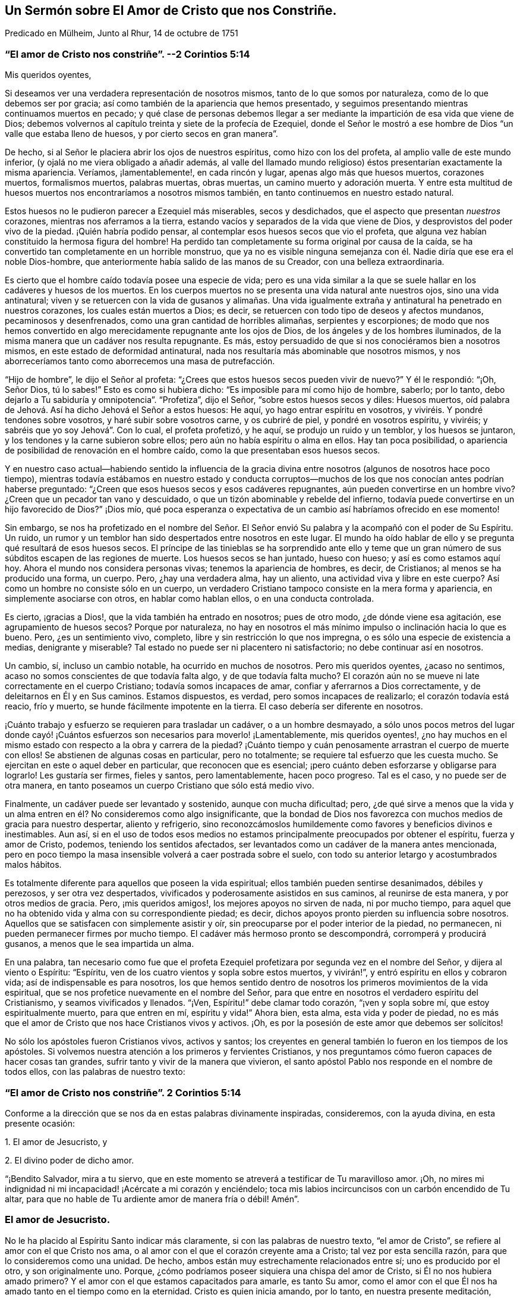 == Un Sermón sobre El Amor de Cristo que nos Constriñe.

[.chapter-subtitle--blurb]
Predicado en Mülheim, Junto al Rhur, 14 de octubre de 1751

[.blurb]
=== "`El amor de Cristo nos constriñe`". --2 Corintios 5:14

[.salutation]
Mis queridos oyentes,

Si deseamos ver una verdadera representación de nosotros mismos,
tanto de lo que somos por naturaleza, como de lo que debemos ser por gracia;
así como también de la apariencia que hemos presentado,
y seguimos presentando mientras continuamos muertos en pecado;
y qué clase de personas debemos llegar a ser mediante
la impartición de esa vida que viene de Dios;
debemos volvernos al capítulo treinta y siete de la profecía de Ezequiel,
donde el Señor le mostró a ese hombre de Dios "`un valle que estaba lleno de huesos,
y por cierto secos en gran manera`".

De hecho, si al Señor le placiera abrir los ojos de nuestros espíritus,
como hizo con los del profeta, al amplio valle de este mundo inferior,
(y ojalá no me viera obligado a añadir además,
al valle del llamado mundo religioso) éstos presentarían exactamente la misma apariencia.
Veríamos, ¡lamentablemente!, en cada rincón y lugar, apenas algo más que huesos muertos,
corazones muertos, formalismos muertos, palabras muertas, obras muertas,
un camino muerto y adoración muerta.
Y entre esta multitud de huesos muertos nos encontraríamos a nosotros mismos también,
en tanto continuemos en nuestro estado natural.

Estos huesos no le pudieron parecer a Ezequiel más miserables, secos y desdichados,
que el aspecto que presentan _nuestros_ corazones, mientras nos aferramos a la tierra,
estando vacíos y separados de la vida que viene de Dios,
y desprovistos del poder vivo de la piedad.
¡Quién habría podido pensar, al contemplar esos huesos secos que vio el profeta,
que alguna vez habían constituido la hermosa figura del hombre!
Ha perdido tan completamente su forma original por causa de la caída,
se ha convertido tan completamente en un horrible monstruo,
que ya no es visible ninguna semejanza con él. Nadie diría que ese era el noble Dios-hombre,
que anteriormente había salido de las manos de su Creador,
con una belleza extraordinaria.

Es cierto que el hombre caído todavía posee una especie de vida;
pero es una vida similar a la que se suele hallar en los cadáveres y huesos de los muertos.
En los cuerpos muertos no se presenta una vida natural ante nuestros ojos,
sino una vida antinatural;
viven y se retuercen con la vida de gusanos y alimañas. Una vida
igualmente extraña y antinatural ha penetrado en nuestros corazones,
los cuales están muertos a Dios; es decir,
se retuercen con todo tipo de deseos y afectos mundanos, pecaminosos y desenfrenados,
como una gran cantidad de horribles alimañas, serpientes y escorpiones;
de modo que nos hemos convertido en algo merecidamente repugnante ante los ojos de Dios,
de los ángeles y de los hombres iluminados,
de la misma manera que un cadáver nos resulta repugnante.
Es más, estoy persuadido de que si nos conociéramos bien a nosotros mismos,
en este estado de deformidad antinatural,
nada nos resultaría más abominable que nosotros mismos,
y nos aborreceríamos tanto como aborrecemos una masa de putrefacción.

"`Hijo de hombre`", le dijo el Señor al profeta:
"`¿Crees que estos huesos secos pueden vivir de nuevo?`"
Y él le respondió: "`¡Oh, Señor Dios, tú lo sabes!`"
Esto es como si hubiera dicho: "`Es imposible para mí como hijo de hombre, saberlo;
por lo tanto, debo dejarlo a Tu sabiduría y omnipotencia`". "`Profetiza`", dijo el Señor,
"`sobre estos huesos secos y diles: Huesos muertos,
oíd palabra de Jehová. Así ha dicho Jehová el Señor a estos huesos: He aquí,
yo hago entrar espíritu en vosotros, y viviréis. Y pondré tendones sobre vosotros,
y haré subir sobre vosotros carne, y os cubriré de piel, y pondré en vosotros espíritu,
y viviréis; y sabréis que yo soy Jehová`". Con lo cual, el profeta profetizó, y he aquí,
se produjo un ruido y un temblor, y los huesos se juntaron,
y los tendones y la carne subieron sobre ellos;
pero aún no había espíritu o alma en ellos.
Hay tan poca posibilidad, o apariencia de posibilidad de renovación en el hombre caído,
como la que presentaban esos huesos secos.

Y en nuestro caso actual--habiendo sentido la influencia de la
gracia divina entre nosotros (algunos de nosotros hace poco tiempo),
mientras todavía estábamos en nuestro estado y conducta corruptos--muchos
de los que nos conocían antes podrían haberse preguntado:
"`¿Creen que esos huesos secos y esos cadáveres repugnantes,
aún pueden convertirse en un hombre vivo?
¿Creen que un pecador tan vano y descuidado,
o que un tizón abominable y rebelde del infierno,
todavía puede convertirse en un hijo favorecido de Dios?`"
¡Dios mío,
qué poca esperanza o expectativa de un cambio así habríamos ofrecido en ese momento!

Sin embargo,
se nos ha profetizado en el nombre del Señor. El Señor envió
Su palabra y la acompañó con el poder de Su Espíritu.
Un ruido, un rumor y un temblor han sido despertados entre nosotros en este lugar.
El mundo ha oído hablar de ello y se pregunta qué resultará de esos huesos secos.
El príncipe de las tinieblas se ha sorprendido ante ello y teme
que un gran número de sus súbditos escapen de las regiones de muerte.
Los huesos secos se han juntado, hueso con hueso; y así es como estamos aquí hoy.
Ahora el mundo nos considera personas vivas; tenemos la apariencia de hombres, es decir,
de Cristianos; al menos se ha producido una forma, un cuerpo.
Pero, ¿hay una verdadera alma, hay un aliento, una actividad viva y libre en este cuerpo?
Así como un hombre no consiste sólo en un cuerpo,
un verdadero Cristiano tampoco consiste en la mera forma y apariencia,
en simplemente asociarse con otros, en hablar como hablan ellos,
o en una conducta controlada.

Es cierto, ¡gracias a Dios!, que la vida también ha entrado en nosotros;
pues de otro modo, ¿de dónde viene esa agitación, ese agrupamiento de huesos secos?
Porque por naturaleza,
no hay en nosotros el más mínimo impulso o inclinación hacia lo que es bueno.
Pero, ¿es un sentimiento vivo, completo, libre y sin restricción lo que nos impregna,
o es sólo una especie de existencia a medias, denigrante y miserable?
Tal estado no puede ser ni placentero ni satisfactorio; no debe continuar así en nosotros.

Un cambio, sí, incluso un cambio notable, ha ocurrido en muchos de nosotros.
Pero mis queridos oyentes, ¿acaso no sentimos,
acaso no somos conscientes de que todavía falta algo, y de que todavía falta mucho?
El corazón aún no se mueve ni late correctamente en el cuerpo Cristiano;
todavía somos incapaces de amar, confiar y aferrarnos a Dios correctamente,
y de deleitarnos en Él y en Sus caminos.
Estamos dispuestos, es verdad, pero somos incapaces de realizarlo;
el corazón todavía está reacio, frío y muerto,
se hunde fácilmente impotente en la tierra.
El caso debería ser diferente en nosotros.

¡Cuánto trabajo y esfuerzo se requieren para trasladar un cadáver,
o a un hombre desmayado,
a sólo unos pocos metros del lugar donde cayó! ¡Cuántos
esfuerzos son necesarios para moverlo! ¡Lamentablemente,
mis queridos oyentes!,
¿no hay muchos en el mismo estado con respecto a la obra y carrera de la piedad?
¡Cuánto tiempo y cuán penosamente arrastran el cuerpo de muerte con ellos!
Se abstienen de algunas cosas en particular, pero no totalmente;
se requiere tal esfuerzo que les cuesta mucho.
Se ejercitan en este o aquel deber en particular, que reconocen que es esencial;
¡pero cuánto deben esforzarse y obligarse para lograrlo!
Les gustaría ser firmes, fieles y santos, pero lamentablemente, hacen poco progreso.
Tal es el caso, y no puede ser de otra manera,
en tanto poseamos un cuerpo Cristiano que sólo está medio vivo.

Finalmente, un cadáver puede ser levantado y sostenido, aunque con mucha dificultad;
pero,
¿de qué sirve a menos que la vida y un alma entren
en él? No consideremos como algo insignificante,
que la bondad de Dios nos favorezca con muchos medios de gracia para nuestro despertar,
aliento y refrigerio,
sino reconozcámoslos humildemente como favores y beneficios divinos e inestimables.
Aun así,
si en el uso de todos esos medios no estamos principalmente
preocupados por obtener el espíritu,
fuerza y amor de Cristo, podemos, teniendo los sentidos afectados,
ser levantados como un cadáver de la manera antes mencionada,
pero en poco tiempo la masa insensible volverá a caer postrada sobre el suelo,
con todo su anterior letargo y acostumbrados malos hábitos.

Es totalmente diferente para aquellos que poseen la vida espiritual;
ellos también pueden sentirse desanimados, débiles y perezosos,
y ser otra vez despertados, vivificados y poderosamente asistidos en sus caminos,
al reunirse de esta manera, y por otros medios de gracia.
Pero, ¡mis queridos amigos!, los mejores apoyos no sirven de nada, ni por mucho tiempo,
para aquel que no ha obtenido vida y alma con su correspondiente piedad; es decir,
dichos apoyos pronto pierden su influencia sobre nosotros.
Aquellos que se satisfacen con simplemente asistir y oír,
sin preocuparse por el poder interior de la piedad, no permanecen,
ni pueden permanecer firmes por mucho tiempo.
El cadáver más hermoso pronto se descompondrá, corromperá y producirá gusanos,
a menos que le sea impartida un alma.

En una palabra,
tan necesario como fue que el profeta Ezequiel profetizara
por segunda vez en el nombre del Señor,
y dijera al viento o Espíritu: "`Espíritu,
ven de los cuatro vientos y sopla sobre estos muertos, y vivirán!`",
y entró espíritu en ellos y cobraron vida; así de indispensable es para nosotros,
los que hemos sentido dentro de nosotros los primeros movimientos de la vida espiritual,
que se nos profetice nuevamente en el nombre del Señor,
para que entre en nosotros el verdadero espíritu del Cristianismo,
y seamos vivificados y llenados.
"`¡Ven, Espíritu!`" debe clamar todo corazón, "`¡ven y sopla sobre mí,
que estoy espiritualmente muerto, para que entren en mí, espíritu y vida!`"
Ahora bien, esta alma, esta vida y poder de piedad,
no es más que el amor de Cristo que nos hace Cristianos vivos y activos.
¡Oh, es por la posesión de este amor que debemos ser solícitos!

No sólo los apóstoles fueron Cristianos vivos, activos y santos;
los creyentes en general también lo fueron en los tiempos de los apóstoles.
Si volvemos nuestra atención a los primeros y fervientes Cristianos,
y nos preguntamos cómo fueron capaces de hacer cosas tan grandes,
sufrir tanto y vivir de la manera que vivieron,
el santo apóstol Pablo nos responde en el nombre de todos ellos,
con las palabras de nuestro texto:

[.blurb]
=== "`El amor de Cristo nos constriñe`". 2 Corintios 5:14

Conforme a la dirección que se nos da en estas palabras divinamente inspiradas,
consideremos, con la ayuda divina, en esta presente ocasión:

[.numbered-group]
====

[.numbered]
1+++.+++ El amor de Jesucristo, y

[.numbered]
2+++.+++ El divino poder de dicho amor.

====

"`¡Bendito Salvador, mira a tu siervo,
que en este momento se atreverá a testificar de Tu maravilloso amor.
¡Oh, no mires mi indignidad ni mi incapacidad! ¡Acércate a mi corazón y enciéndelo;
toca mis labios incircuncisos con un carbón encendido de Tu altar,
para que no hable de Tu ardiente amor de manera fría o débil!
Amén`".

=== El amor de Jesucristo.

No le ha placido al Espíritu Santo indicar más claramente,
si con las palabras de nuestro texto, "`el amor de Cristo`",
se refiere al amor con el que Cristo nos ama,
o al amor con el que el corazón creyente ama a Cristo; tal vez por esta sencilla razón,
para que lo consideremos como una unidad.
De hecho, ambos están muy estrechamente relacionados entre sí;
uno es producido por el otro, y son originalmente uno.
Porque, ¿cómo podríamos poseer siquiera una chispa del amor de Cristo,
si Él no nos hubiera amado primero?
Y el amor con el que estamos capacitados para amarle, es tanto Su amor,
como el amor con el que Él nos ha amado tanto en el tiempo como en la eternidad.
Cristo es quien inicia amando, por lo tanto, en nuestra presente meditación,
debemos comenzar también considerando Su amor hacia nosotros.

[.offset]
_1+++.+++ Cristo nos ama con un amor que sobrepasa el más fiel y ferviente afecto de un amigo._

La amistad entre los hombres consiste en una inclinación libre e interna de corazón,
por virtud de la cual, el individuo le desea a su amigo la posesión de todo bien,
y gustosamente se lo procura; mientras que, por otro lado,
busca defenderlo de todo daño e infortunio, y ayudarlo y asistirlo en cada necesidad.
Es con tal afecto amistoso,
que Cristo está realmente unido a nosotros en el más alto grado.

Si queremos formarnos una idea de la amistad más fiel,
debe ser una amistad que permanezca firme en la hora de necesidad.
¿Pero dónde encontramos entre los hombres a un amigo en la necesidad?
Y si deseamos describirnos ese afecto del alma, en su más sublime ejercicio,
debemos suponer el caso de un amigo que pone su vida por el otro.
¿Pero dónde se encuentra a un amigo así, o una amistad tal entre los hombres?
En Cristo, realmente tenemos tal amigo, y en Su corazón, tal amistad para con nosotros.
Él dice: "`Nadie tiene mayor amor que este,
que uno ponga su vida por sus amigos`". (Juan 15:13) ¡Ah, amadísimo Salvador!,
¿por qué hablas de amigos?
¡Nosotros éramos enemigos y rebeldes, y sin embargo,
entregaste Tu vida por nosotros! "`Cristo`", según la expresión de Pablo,
"`murió por los impíos`" (Romanos 5:6). "`Dios muestra su amor para con nosotros,
en que siendo aún pecadores, Cristo murió por nosotros`" (Romanos 5:8). Por tanto,
con la debida reflexión, he denominado el amor de Cristo,
como un amor que sobrepasa el más fiel y ferviente amor de un amigo.

¡Oh, la asombrosa intensidad del amor de Cristo!
Ustedes y yo, mis queridos amigos, habíamos caído de la amistad, luz,
amor y comunión con Dios, a las profundidades de la miseria, desdicha e infierno.
Ya no éramos amigos, sino enemigos; ya no éramos dignos de ser amados,
sino de ser odiados y merecedores de ira.
Sin embargo, Dios, en Su eternidad, tuvo compasión de nuestra gran e ilimitada miseria.
Dejó que le costara lo que Él consideraba lo más querido.
Por nuestra salvación entregó a Su unigénito Hijo, al Hijo de Su corazón, y en Su Hijo,
el corazón de Su amor.
Ningún hombre, ningún ángel puede comprender o desentrañar esto.
Debemos creerlo, debemos adorarlo, y con el propio Cristo exclamar asombrados:
"`¡Dios amó al mundo de tal manera`"; a este miserable mundo! (Juan 3:16)

La insuperable amistad de Cristo por nosotros, lo constriñó a dejar el cielo por nosotros.
¡Escuchen el gozoso y maravilloso relato; no es una fábula,
sino un hecho cierto! ¡Escuchen este glorioso evangelio del Dios siempre bendito;
no como algo con lo que ya están familiarizados y han aprendido desde su juventud,
de sus Biblias o del catecismo; sino escúchenlo como noticias importantes;
escúchenlo hoy, por una vez, como si nunca antes lo hubieran escuchado en sus vidas!
La insuperable amistad de Cristo lo constriñó a dejar el cielo para salvarnos y liberarnos;
y para hacerlo, y para que no temiéramos Su aparición,
se revistió de nuestra miserable humanidad y forma pecaminosa.
Como nuestro Redentor y pariente cercano,
realmente tomó sobre Sí la carga de nuestros pecados y transgresiones,
como si hubieran sido propios.
Durante casi treinta y cuatro años trabajó, oró y luchó por ustedes, mis amigos,
y por mí. Bajo la más terrible conciencia y agonizante sentimiento de esa ira divina,
que el pecado había provocado, se angustió terriblemente, sudó grandes gotas de sangre,
experimentó los tormentos del infierno y el ocultamiento del rostro de Dios;
en una palabra, sufrió y soportó todo eso, lo que ustedes y yo, mis amigos,
hubiéramos tenido que sufrir eternamente; sí, sufrir eternamente por nuestros pecados.
E hizo todo esto a partir del voluntario afecto de un amigo, y para poder,
por medio del inestimable valor de Su sangre, reconciliarnos de nuevo y comprarnos,
para que llegáramos a ser Sus amigos.

¿Podemos imaginar un amor más grande?
¿No es Cristo un verdadero amigo en la necesidad, un amigo real, incluso hasta la muerte?
Él sufrió todo esto, no por nosotros en general,
sino por cada uno de nosotros en particular.
Pablo lo consideró desde este punto de vista: "`Cristo me amó`", dice él,
"`y se entregó a Sí mismo por mí`". ¡Ah, Pablo!, ¿qué estás diciendo?
¿Murió Cristo entonces sólo por ti?
"`¡Oh, sí, sólo por mí, y sólo por ti!`"
Así debemos ver el tema, para poder contemplarlo de la manera más ventajosa;
y así es como Cristo ama a cada uno con un afecto particular.

[.offset]
_2+++.+++ Cristo nos ama, y nos ama voluntariamente, con el más compasivo,
atento e incansable amor maternal._

Cuando un bebé está enfermo, o se cae y se lastima,
y yace delante de los ojos de la madre llorando y con dolor--en
lugar de odiarlo por causa de su lastimoso estado,
ella mira al pobre bebé con sincera compasión,
y busca aliviarlo y consolarlo de todas las formas posibles.
Cristo se reviste de similares entrañas de amor maternal hacia nosotros,
hijos caídos y pecadores,
especialmente cuando sentimos y lamentamos penitentemente nuestros pecados.
Entonces nos mira con sentimientos de la más tierna compasión. ¡Pobre alma penitente!;
es probable que no creas que Cristo te ama así, y que te mira de esa manera;
crees que eres completamente abominable,
y que habiéndote sumergido voluntariamente en toda esta miseria,
Él ya no te presta más atención. ¡Escuchen, por lo tanto,
lo que Él dice sobre este tema en Ezequiel 16:6: "`Yo te vi sucia en tus sangres`";
y tan ciertamente como te ve, así también te dirá cuando llegue Su hora: "`¡Vive!
Sí, te dije: ¡Vive!`"
Sólo mirémoslo por fe, como los niños enfermos suelen mirar con ojos llorosos a su madre.

Una persona penitente y angustiada,
a menudo encuentra imposible de creer que su llanto
y sus lamentos son escuchados y respondidos.
Tengan seguridad, mis amigos, de que el Señor oye cuando Efraín se queja, y dice:
"`¿No es Efraín hijo precioso para mí? ¿no es niño en quien me deleito?`"
(Jeremías 31:20) Si esta no es una expresión del afecto maternal más compasivo,
no conozco ninguna.
No nos atreveríamos a atribuirle a Dios tan tiernos sentimientos de afecto maternal,
si el Señor mismo no lo hubiera hecho.
¡Ah, ustedes almas penitentes!, si pudiéramos creerlo, si pudiéramos verlo,
nuestros corazones también se derretirían con sentimientos de afecto filial recíproco.

Cristo nos ama, y nos ama voluntariamente, con el más persistente y maternal amor.
El niño obtiene su vida natural de su madre,
y por medio de ella es traído a este miserable mundo;
Cristo nos regenera para un mundo de luz y gozo eterno,
y nos imparte una vida que es incorruptible.
Una madre alimenta a su hijo con sus propios pechos; pero Cristo se da a Sí mismo,
Su carne y sangre, para ser la comida de sus hijos regenerados.
Esto no lo hace ningún padre humano.

Una madre baña a su hijo, lo cuida, lo lleva con ella, lo cría hasta que crece;
ella está constantemente haciendo algo por su hijo,
y su amor maternal hace que nunca se canse de atenderlo.
¡Quién puede reflexionar sin vergüenza y asombro,
cómo el siempre amoroso Dios está obligado a tener paciencia con Sus obstinados hijos,
hablando en términos humanos! ¡Cómo lo cansamos con nuestras transgresiones!
De hecho, es imposible decir cuánto tiene que hacer para criar una sola alma.
El Señor mismo expresa este amor activo, ayudador y maternal en Isaías 46:3-4 donde dice:
"`Oídme, oh casa de Jacob, los que sois traídos por mí desde el vientre,
los que sois llevados desde la matriz...hasta las canas os soportaré yo, etc.`"

La madre de un niño trata de protegerlo de todo accidente,
y busca su bienestar en la medida de sus posibilidades.
Cristo, nuestro siempre amoroso padre vigila y protege a Sus descendientes,
con incomparable mayor atención, para que el Maligno no los toque.
Es más, ni siquiera un cabello de sus cabezas caerá sin Su voluntad.
Todo lo que les sucede a estos lactantes de Su gracia, ya sea pequeño o grande,
interna o externamente, está tan guiado y gobernado por el amor paterno de Cristo,
que todas las cosas deben ayudar para bien de ellos.

Así como un niño nacido de padres humanos,
se preocupa poco de cómo puede llegar a ser grande, de la misma manera,
un hijo de la gracia debe preocuparse poco de cómo
puede crecer y llegar a ser fuerte y santo.
El amor paternal de Cristo provee para todo esto;
sólo es necesario que el niño permanezca en el regazo de la madre,
y que mediante la oración, la fe y el amor, busque de los pechos de la gracia divina,
alimento y fuerza para su vida y crecimiento.
Y mientras esté en el regazo de amor,
el bebé más débil y necesitado no tendrá que temer ningún peligro.

No obstante,
este amor destina a los hijos de la gracia a experimentar una variedad de pruebas,
tentaciones y sufrimientos, para el bien de ellos;
y son a menudo dejados en tal estado de esterilidad y tinieblas,
que los hace exclamar con Sion: "`Me dejó Jehová,
y el Señor se olvidó de mí`". ¡Pero cuán ampliamente se desvía
el alma de la verdad con tal suposición! El Señor mismo pregunta:
"`¿Se olvidará la mujer de lo que dio a luz,
para dejar de compadecerse del hijo de su vientre?
Aunque olvide ella, yo nunca me olvidaré de ti.
He aquí que en las palmas de las manos te tengo esculpida`". ¡Oh, mis queridos oyentes,
esto hace referencia tanto a ustedes como a mí! ¿No deberíamos, por tanto,
encomendarnos en cuerpo y alma al amor y cuidado maternal de Cristo,
tanto en el tiempo como en la eternidad?

[.offset]
_3+++.+++ Cristo nos ama, y nos ama voluntariamente, con el más tierno,
ardiente y feliz amor de un esposo._

¡Oh, sí;
el amor de Cristo realmente suplica por los corazones de los pobres y perdidos pecadores;
y cuánto tiempo nos tiene que cortejar frecuentemente,
antes de recibir de nosotros el consentimiento deseado! ¡Cuán a menudo, ustedes y yo,
hemos vergonzosamente despreciado y rechazado Su bondad y amor ofrecidos; y sin embargo,
Él no se ha cansado de buscarnos! ¡Cuán tiernamente ama,
incluso antes de ser amado! ¡Más aún, cuán infinitamente más tierno es Él,
cuando ha alcanzado Su objetivo y puede desposarse para siempre con el alma,
como Su esposa, y prometerse a ella en justicia!
Esto con frecuencia es seguido por muchas preciosas e incluso
palpables comunicaciones de Su amor al alma.
Cristo le presenta muchas joyas invaluables y bendiciones celestiales,
y la hace experimentar, según la medida de ella, "`justicia,
paz y gozo en el Espíritu Santo`".

Y dado que Cristo encuentra a Su esposa tan completamente desamparada y vestida de harapos,
mediante Su amor y santificada aflicción,
Él la despoja de sus vestidos inmundos y harapientos, la viste con Su justicia, derrama,
junto con Su amor, toda Su mente, imagen y semejanza más y más en ella,
de modo que es revestida de Su humildad, mansedumbre, pureza,
sencillez y toda virtud divina.
Y después de haberla embellecido con Él mismo,
entonces se regocija por ella "`como el gozo del esposo
con la esposa`" (Isaías 62:5). "`He aquí que tú eres hermosa,
amada mía`", dice Cristo, el esposo celestial.
(Cantar de los Cantares 1:15-16) "`No`", replica la esposa, "`sólo Tú eres hermoso,
porque incluso la belleza que ves en mí,
es Tuya`". Estas no son palabras vacías o vanas imaginaciones,
sino poderosas maravillas del amor de Cristo.
¡Quiera Dios que podamos leerlas, no sólo en Cantar de los Cantares,
sino también en nuestros corazones por medio de una feliz experiencia!

Es imposible, mis queridos oyentes, expresar el profundo y ardiente afecto,
y el intenso deseo que hay en Cristo de recuperar la posesión de nuestros corazones,
para tenernos nuevamente cerca de Él, y atarnos y unirnos eternamente a Él,
y Él a nosotros.
Ni los ángeles ni los hombres pueden comprenderlo,
pero adorarán este misterio con la más profunda admiración por toda la eternidad.
El Espíritu de Cristo que mora en los creyentes nos desea, incluso hasta los celos.
Él no puede soportar que un corazón que le ha costado tan caro;
que un corazón que ama a tal grado,
aún se aferre a otros objetos y no permanezca completa
y únicamente dedicado a Él. Él ama el alma,
como si no amara nada más; y ella debe amarlo a Él de la misma manera en respuesta;
porque el amor de Cristo--el profundo y ardiente afecto de Cristo por el alma--suscita
en ella un afecto igualmente ardiente por Él. El amor de Cristo toca el alma,
y la atrae a sí,
y ella sigue esta atracción. "`Atráenos y correremos
tras de Ti`". El corazón de ella y todo su ser,
al apartarse de todo otro objeto,
anhela y se inclina hacia una unión más cercana con su Amado.
Los tiernos encuentros, caricias, abrazos, conversaciones y uniones que ocurren luego,
bien pueden ser experimentados por corazones puros y absortos,
pero no pueden ser expresados;
porque estos son temas que pertenecen más a la eternidad que al tiempo.
En resumen,
el amor de Cristo es un gran misterio de piedad y
una fuente inagotable de felicidad pura.

Así pues, ustedes, queridos inmortales, todos los cuales, al igual que yo,
hemos sido creados, redimidos y llamados con el propósito de amar, y de amar a Dios.
¡Contemplemos--oh,
ojalá que nuestros ojos estén realmente abiertos
para verlo--contemplemos cómo nos ama Dios en Cristo,
y cuán tiernamente nos ama Él! ¡Cuán avergonzados deberían estar todos
aquellos que tratan de presentar a Dios como un tirano y un desalmado!
No hay ira en Dios, excepto contra lo que es malo.
Dios no nos ha creado para odiarnos, o para ser odiado por nosotros;
sino con el único propósito de amarnos, y ser eternamente amado por nosotros.
Pero, ¡ay, ay!, ¿dónde están los corazones que aman a Dios?
¡Qué triste que haya un Dios así, un Cristo así,
un Cristo que tenga tal amor por los hombres, y que haya un amor de Cristo así,
y sin embargo, que sea tan poco conocido, experimentado y disfrutado, y además,
por tan pocos!

=== El divino poder de dicho amor.

Cuán frecuentemente repiten los hombres las palabras:
"`¡Querido Señor! ¡Querido Salvador!`";
pero... ¿cómo se inclinan sus corazones hacia Él? ¿Qué han experimentado
nuestros corazones del poder de este amor de Cristo?
Porque no debemos imaginarnos el amor de Cristo, como una especie de amor caprichoso,
inoperante e injurioso para Su carácter, como si Él pudiera amarnos, o debiera hacerlo,
mientras permanezcamos en nuestras prácticas viciosas,
tal como lo hacen muchos padres que tienen un afecto tan insensato por sus hijos,
que ceden ante toda la perversidad de sus voluntades,
y les permiten sumirse en la perdición. La mente rastrera y pervertida del hombre,
desearía un amor así por parte de Cristo,
y una misericordia divina así también. Desearía que en los días de salud,
Cristo le permitiera disfrutar las vanidades y placeres del mundo según toda su voluntad,
y que después, al acercarse a la muerte y decirle unas cuantas palabras buenas a Dios,
Él fuera tan misericordioso, y Cristo lo amara tanto,
que lo llevara directamente al cielo.
¡No, hombre insensato!
Tal amor de Cristo y tal cielo no son más que el resultado de tu propia imaginación;
no hay nada de eso en Dios.
Cristo te ama, incluso en contra de tu voluntad, mucho más de lo que te amas a ti mismo.
Él preferirá causarte dolor y salvarte, que adularte y dejarte perecer.

El amor de Cristo no es, pues, una vana imaginación, sino el poder vivo,
activo y poderoso de Dios,
que realmente nos levanta y restaura de nuestros errores y corrupciones,
del pecado y de la muerte; nos imparte una vida nueva y real; nos dispone,
alerta y capacita para la realización de todo lo que es bueno;
y nos hace verdaderamente felices.
El amor de Cristo es el comienzo, el fundamento y el alma del Cristianismo,
y de toda religión real.
El que no tiene el amor de Cristo, o no tiene piedad o devoción del todo,
o sólo tiene una devoción hipócrita y muerta.
Cristo, para poder salvarnos, no puede permanecer lejos de nosotros;
debemos experimentar el poder de Su amor en nuestros corazones y darle cabida;
de lo contrario, a pesar de lo que hablemos y oigamos del amor de Cristo,
continuaremos en un estado de tinieblas y miseria espirituales.

Es indudable que Cristo lo inicia todo al amarnos primero.
Cuando, por ejemplo, _el amor de Cristo persuade al hombre al arrepentimiento;_
entonces el Espíritu de amor lo reprende por su injusticia,
lo convence de la necesidad de arrepentimiento y conversión,
lo alarma por motivo de sus pecados y por el peligroso estado de su alma.
Hay algo que parece perseguir al hombre y presiona sobre él,
constriñéndolo a arrepentirse, a entregarse a Dios y a convertirse en otro hombre.
Es cierto que el mortal ciego, en su ignorancia,
lo considera una tentación del diablo a la que debe resistir, o bien,
lo mira como algo que procede de sus propios pensamientos inquietos y casuales,
y como algo de naturaleza maligna o melancólica.
Sin embargo, aunque él a menudo desea ser libre de ello,
eso sigue regresando para demostrar que no procede del hombre mismo.
Por desgracia, muchos dejan que pasen días y años así,
y no se dan cuenta de que es el amor salvador de Cristo lo que los constriñe.

Tengan seguridad de que es el compasivo y siempre amoroso Jesús,
el que está llamando a la puerta de sus corazones.
Él suplica y ruega por sus corazones, como si realmente los necesitara, diciendo:
"`¡Dame, hijo mío, dame tu corazón! ¡Reconcíliate con Dios!`"
Así es como el amor de Cristo nos constriñe. ¡Cuántas veces y por cuánto
tiempo ha tratado así con nosotros! ¡Cuántas veces nos habría juntado,
como la gallina junta sus polluelos debajo de sus alas;
pero al no llegar en un momento que nos pareciera conveniente, no quisimos!
En nuestro estado natural, estamos corriendo directo a la perdición; ¿no es amor,
por tanto, cuando el Salvador se interpone en nuestro camino?
Caminamos, por decirlo así, al borde del infierno; ¿acaso no es amor,
cuando nos agarra y nos hace retroceder,
incluso mediante los dolores que nos hace sentir?
¡Ah! ¿Qué beneficio obtiene el Dios todo suficiente por seguirnos así a ti y a mí? ¿Somos
nosotros de algún beneficio para Él? ¿Tiene Él alguna necesidad de nosotros?
¡Oh, amada alma!
Si conocieras el Don de Dios,
y Quién es ese que con tales influencias apremiantes te habla, diciendo: "`¡Ríndete a Mí,
no te demores más!`"; ciertamente no te resistirías más, ni buscarías escapar de Él,
sino que caerías a Sus pies en ese mismo momento,
y te arrojarías a los brazos de Su amor.

Ahora, si el alma tuviera la fortuna de quedarse quieta,
de prestarle oído y darle entrada a este atrayente y restaurador amor,
y por ello el corazón fuera abatido,
inclinado y quebrantado por el verdadero arrepentimiento,
y tuviera que buscar refugio en la misericordia de Dios; este sería nuevamente,
el amor de Cristo,
mediante el cual el alma es constreñida a experimentar tales sentimientos dolorosos.
En realidad, su naturaleza carnal expulsaría gustosamente de su mente el tema,
y viviría el día como antes, libre, jovial y alegre,
pero ha caído sobre su corazón tal carga, que no puede librarse de ella;
siente sus pecados, sus necesidades, su peligro, y los siente todo el tiempo.
Es el amor de Cristo lo que la constriñe a sentirse así,
aunque el alma aún no sepa nada de este amor,
sino que sólo sea consciente de la ira y de la condenación. Ha oído y reconoce,
que es ella, quien por sus pecados, ha crucificado a su amoroso Salvador.
Esto la traspasa hasta el corazón y le causa dolor.
Es necesario que lo sienta un poco aquí, para que no lo sienta muy severamente después;
¿no es esto amor?

El amor de Cristo impresiona al alma con un sentimiento de su estado perdido.
Esto, con el fin de que esta pérdida y su consiguiente miseria,
la humille y constriña a buscar el amor de Cristo,
y en dicho amor encuentre alivio y una cura.
Porque esta es la única intención de Dios al llevarnos a este estado de angustia;
no para alejarnos de él y sumirnos en la perdición y desesperación,
sino para impulsarnos a buscar Su amoroso corazón. Para
que mediante un penitente anhelo tras el amor de Cristo,
escapemos de toda nuestra pecaminosidad y su consecuente miseria,
y nos lancemos a la sangre expiatoria, preciosos méritos y eterna gracia de Cristo;
no por medio de una apropiación ineficaz hecha por nosotros mismos,
sino por un anhelo humilde y aspiración de corazón,
en pos de las influencias de la gracia y del amor de Cristo,
de la manera en que éstas pueden ser realmente experimentadas
para tranquilizar al corazón y a la consciencia angustiados.
En tal situación, todo lo que tiene que hacer el alma es humillarse profundamente,
confesar su culpa, echar fuera cualquier otra confianza,
y no desear conocer cosa alguna sino el amor de Cristo y Su misericordia eterna.
Y cuando el pecado y la culpa del pecado,
y la ira y la condenación presionan con todo su peso sobre la mente,
la persona no debe hacer otra cosa sino sumergirse aún más profundamente,
en este abismo abierto de eterna misericordia y amor de Cristo.
Así es como debemos dejar que el amor de Cristo nos constriña al arrepentimiento;
y a través del arrepentimiento, al amor.
Después, de seguro y eventualmente sucederá,
que el amor de Cristo cubrirá multitud de pecados, de modo que después,
la persona _se avergüenza_--como lo expresa el profeta
(Ezequiel 16:63)--con humilde agradecimiento y confusión,
cuando el Señor le perdona todos sus pecados y le paga, por decirlo así,
sólo con Su amor; y también sucede, que aquellos a quienes se les ha perdonado más,
aman más que otros.

_El amor de Cristo también constriñe al alma convertida, a apartarse del pecado,
del mundo y de todas sus vanidades._
El hombre ya no puede correr con la multitud como antes, sin sentirse restringido.
¿Cuál es la razón? ¿Quizás porque teme ser castigado por sus padres, amos o magistrados?
¡No!
El caso es que el individuo se vuelve más consciente de sus pecados,
de los que ningún hombre sabe o puede saber algo; incluso,
se vuelve consciente de las cosas más pequeñas,
las cuales no caen bajo la jurisdicción de la magistratura o del hombre.
¿Pero, por qué es esto?

Consideremos además,
¿es probable que una persona sea despreciada y ridiculizada cuando
vive una vida de vanidad y no está bajo la influencia de la piedad?
¡De ninguna manera!
Muy por el contrario,
el mundo ridiculiza y calumnia a la persona que ya no corre "`en
el mismo desenfreno de disolución`". (1 Pedro 4:4) Ellos preguntarán:
"`¿Por qué no actúa como los hombres del mundo, y por qué vive tan retirada?`"
Si una persona convertida respondiera a esto y expresara la verdadera razón,
se vería obligada a decir: "`El amor de Cristo me constriñe a abandonar estas cosas;
no me atrevo, ni quiero seguir más a mi depravada naturaleza.
El tiempo pasado de mi vida es suficiente para haber hecho la voluntad de los gentiles.
He crucificado por mucho tiempo a mi amado Salvador con mis pecados--a ese Salvador,
a ese Cristo que me amó tanto, que no sólo dejó el mundo,
sino que incluso abandonó el cielo por mí. ¿No debo, pues, por causa de Él,
negarme un odioso pecado, una lujuria mundanamente vana y transitoria?`"

Sí, el amor de Cristo no sólo nos constriñe a negar los vicios más evidentes del mundo,
y las obras muertas del pecado,
sino que también nos exhorta a renunciar verdaderamente
al amor al mundo y al apego a las cosas creadas,
que aún permanezcan en el corazón. Nos exhorta a abandonar
la falsa y profundamente arraigada vida del yo;
a hacer morir las pasiones lujuriosas e iracundas;
al sacrificio de nuestra propia voluntad, nuestro propio yo y autocomplacencia,
tanto en las cosas pequeñas como en las grandes,
y en las cosas naturales como en las espirituales.

¡Cuán sombrías y aterradoras ideas nos formamos a menudo de la negación al yo! ¡Cuántas
débiles e inexpertas almas son frecuentemente disuadidas de ello sin causa!
Se dicen a sí mismas: "`¡Ay, qué vida más triste,
cuando ya no podamos disfrutar de una simple hora más de felicidad en el mundo!
Es imposible para nosotras vivir así;
nunca podremos separarnos de este o aquel objeto en particular, etc.`"
¡Ah, mis queridos amigos, cuán erróneas ideas se están formando continuamente de su Dios!

Él no necesita nuestra negación al yo--en lo que
se refiere a Sí mismo--pero nosotros sí la necesitamos.
Él no es un hombre severo,
que hace que nuestra vida y el camino al cielo sean dolorosos y trabajosos para nosotros,
ni nos impide tener algún disfrute en el mundo.
Sin embargo, nosotros necesitamos la negación al yo, porque somos niños tan tontos,
ciegos y degenerados que desconocemos nuestra verdadera felicidad y salvación,
y llamamos gozo y placer a lo que en realidad es nuestra destrucción,
tormento e infierno.
Somos como un niño que juega con un cuchillo, y que en su ignorancia,
llora y se resiste cuando el amor cuidadoso de la madre le ordena dejar el cuchillo.

No debemos considerar el impulso interno a negar al yo como algo de naturaleza legalista,
sino como la influencia del amor de Cristo que nos
constriñe. Él busca persuadirnos amigablemente,
como niños sencillos, a soltar el peligroso instrumento de nuestras manos;
y si Su amistosa persuasión no funciona, a veces deja que nos hiramos a nosotros mismos,
para que dejemos a un lado el peligroso cuchillo.
¡Esto es amor puro!
Cristo desea tener la totalidad de nuestros corazones,
y por medio de Sus persuasiones internas,
quitar del camino todos los obstáculos y hacernos partícipes de Su gozo,
amor y deleite reales, perfectos y eternos.
Sí, cuanto más guía el Señor a un alma a negarse a sí misma,
y cuanto menos le permite tener, más especial es Su amor hacia ella.

Entonces, así como no debemos atribuirle la negación al yo al legalismo,
sino al amor de Cristo,
tampoco debemos actuar de manera legalista en el ejercicio de dicha negación,
sino dejar que el amor de Cristo nos constriña a ella.
Cuando la constante exclamación del alma es:
"`¡Debo hacer esto o pereceré eternamente!`";
y luego se entrega así a la negación al yo sin Cristo, en su propia fuerza, ¡ah, sí,
esa vida es ciertamente cansada!; pero esto también debe ser entendido por experiencia.
Es cierto, _debemos hacerlo,_ o de lo contrario estaremos perdidos; pero,
¿no es ya parte de la condenación actuar siempre por obligación,
y nunca a partir de un corazón dispuesto?
¿Estar siempre forzados y no poder realizarlo nunca?
Debemos, entonces, anhelar el amor de Cristo;
buscar la voluntad y el poder para negarnos a nosotros mismos en el amor de Cristo;
y buscarlo hasta que lo encontremos;
hasta que el amor de Cristo nos constriña a renunciar voluntariamente
a nosotros mismos y a todas las cosas creadas;
hasta que nos estimemos felices al negarnos a nosotros mismos,
al arriesgarnos a la perdida de algo por amor a Aquel que es nuestro amigo,
nuestro padre y nuestro esposo; y a vivir de manera que podamos complacerlo mejor a Él.

Si me dirigiera específicamente a aquellos que están en estado de gracia,
a aquellos que gustosamente se negarían a sí mismos, pero encuentran, a su pesar,
que en todas partes quedan cortos, les diría: "`No piensen tanto en negarse a sí mismos,
en ser fieles, o en vivir de manera santa y estricta; sino busquen amar, anhelar el amor,
y ejercitarse a sí mismos en amor.
El amor siempre ejercita la negación al yo,
sin gustar su amargura y casi sin pensar en ella.
Sólo piensen en cómo pueden amar a Cristo,
cómo pueden amarlo más cariñosamente que nunca,
y hagan todo para agradar y satisfacer Su amor`".

_El amor de Cristo constriñe al creyente al sufrimiento y a través del sufrimiento._
Esto suena extraño, y sin embargo es verdad.
El individuo es con frecuencia colocado tan maravillosa
e inesperadamente en alguna situación dolorosa,
que no sabe cómo sucedió; es, por decirlo así, presionado hacia ella.
Algunas personas en particular sólo nos hablan o actúan hacia nosotros de cierta manera;
alguna expresión o circunstancia es tomada bajo una luz equivocada;
las cosas suceden y se siguen una tras otra de manera tal,
que experimentamos una pequeña prueba, cruz o sufrimiento.
No es necesario que esas cosas siempre sean grandes o importantes;
el amor de Cristo a menudo utiliza una nimiedad,
y sabe cómo tocarnos con ella en la parte más sensible.
Así sucede con respecto al cuerpo y a las cosas externas,
y así también ocurre con respecto a las cosas espirituales,
de innumerable maneras diferentes; y es el amor de Cristo el que lo hace,
aunque estamos listos a adjudicarlo a algunas otras causas.

Las almas débiles y tímidas a menudo se angustian a sí mismas mucho,
por una incrédula anticipación de sufrimientos y tentaciones futuros,
externos o internos, y no sé qué clase de pruebas más,
que quizá nunca les lleguen a suceder.
Su lenguaje es: "`Si alguna vez tengo que sufrir lo que tal persona tiene que soportar;
o si yo tuviera que caminar por este o aquel camino difícil,
sé que para mí sería imposible aguantarlo`". ¡Ah, mis amigos!
No se atormenten a sí mismos con preocupaciones y tristezas inútiles.
Confíen en el amor que los impulsará a la cruz y a través de la cruz; quiero decir,
no se preocupen por el futuro.
El amor distribuye sabiamente las aflicciones; las entiende mejor que nosotros.
En tanto permanezcamos como niños pequeños y débiles,
no impondrá sobre nosotros ninguna carga pesada.

Pero sea lo que sea que tengamos que sufrir en el presente,
debemos recibirlo como si viniera directamente de la mano del amor de Cristo,
y no como si viniera de alguna persona en particular.
Cuando Cristo sufría, no consideraba que Sus sufrimientos vinieran de los judíos,
de los fariseos, o de Pilato; sino que venían directamente de la mano de Su Padre,
diciendo: "`La copa que el Padre me ha dado, ¿no la he de beber?`"
Por lo tanto, no piensen tanto en la aflicción,
como en Aquel que la envía. Si este es el caso, mi amigo; es decir,
si crees que es el propio Cristo quien te envía alguna aflicción en particular,
¡cuán precioso,
cuán estimable y agradable debería ser para ti todo lo que procede de una mano tan querida!
Piensa cuánto ha sufrido Él por ti; ¿no soportarás, pues,
una leve aflicción para complacerlo?

No piensen tanto en la aflicción, como en el amor de Cristo.
Ámenlo y podrán soportar todas las cosas.
¿Qué no puede hacer el amor?
¡Cuánto han soportado y han podido soportar tantos
miles de mártires y tantas otras almas santas,
sólo porque estaban constreñidas a ello por el amor de Cristo!
El amor de Cristo imparte una creciente disposición a sufrir,
y secretamente mantiene al alma como clavada en la cruz; de modo que frecuentemente,
cuando la persona está en una situación dolorosa,
no descendería de la cruz para dejar que la naturaleza carnal respire,
aunque se le diera la libertad de hacerlo.

_El amor de Cristo debe constreñirnos a la santificación._ Cuán repulsiva
e impracticable consideran muchas personas su santificación. Vivir
tan estrictamente como lo indican las Escrituras,
volverse tan mansas, tan devotas, tan humildes, tan puras,
tan irreprensibles y tan santas, lo consideran imposible,
y creen que no pueden soportarlo o alcanzarlo por ningún medio.
Es verdad, mis amigos,
es imposible cuando las severas reprimendas de Moisés
en la conciencia los obligan a ello;
y es inalcanzable, cuando se obligan y se fuerzan a sí mismos a ello;
pero puede ser alcanzado, y muy fácilmente,
cuando dejamos que el amor de Cristo nos constriña a la santificación.

¡Ah, cuánta ansiedad muestran muchos,
y cuántos esfuerzos se imponen para llegar a ser santos por sus propias fuerzas! ¡Oh,
mis queridos amigos; todo lo que tienen que hacer es amar a Cristo,
y unirse a Él mediante la fe, el amor y la oración,
tal como se une el pámpano a la vid! ¿Encuentra el
pámpano dificultad para llevar uvas dulces?
¿Es necesario obligarlo a que lleve fruto por medio de órdenes, amenazas y malos tratos?
¡No!
Todo el proceso ocurre muy tranquila, fácil y naturalmente;
el pámpano simplemente permanece en la vid y bebe su noble savia,
y luego florece y lleva fruto sin más dificultades.
Así debemos actuar nosotros.
"`Permanezcan en mí`", dice Cristo, "`y llevarán mucho fruto`". Sólo tenemos que amarlo,
permanecer internamente retirados en Su amor,
y como pámpanos estériles en nosotros mismos,
dejar que la influencia y el poder puros y divinos del precioso
amor de Cristo penetren toda nuestra alma.
Entonces, nos convertiremos, de manera natural, en un pueblo querido y acepto para Dios,
y lleno de todos los preciosos frutos de justicia para alabanza de Jesucristo.
Las virtudes se volverán fáciles y naturales para nosotros,
y nos consideraremos felices de ser capaces de vivir para Cristo,
según todo Su beneplácito.

Y si realmente fuera posible (que no lo es) que pudiéramos
llegar a ser santos por nuestros propios esfuerzos,
aun así, todo sería sólo un fantasma imperfecto, sin vida y sin valor,
que procedería de la voluntad y del poder del hombre,
y en el que únicamente nos consideraríamos y amaríamos a nosotros mismos.
El amor de Cristo es el que debe impartir la verdadera vida,
poder y valor a toda nuestra piedad, obras y virtudes.
Por eso, Pablo no sabe cómo recomendar suficientemente esta excelente manera,
cuando dice: "`Si yo hablase lenguas humanas y angélicas, y no tengo amor,
vengo a ser como metal que resuena...`" Y así continúa hasta el final del capítulo,
que encontrarán en la primera epístola a los Corintios y que pueden leer en casa.

_El amor de Cristo constriñe a toda diligencia, vigilancia y actividad en toda buena obra,
y durante todo el camino de piedad._
Muchos que duermen seguros en el sueño mortal del pecado,
pueden ser aterrorizados y despertados por el temor y el castigo.
Las emociones fuertes y las más serias decisiones pueden ser producidas en un hombre,
por los juicios de Dios, por una enfermedad, por temor a la muerte,
el fallecimiento de parientes cercanos, o por otras reprensiones de conciencia,
de manera que uno podría llegar a pensar que algo realmente bueno resultará de ellas;
¡pero cuán pronto pasan, cuando no van acompañadas por la gracia que renueva el corazón,
y por el amor de Cristo!
La angustia, la muerte y el infierno pueden constreñir como quieran,
pero si el amor de Cristo no constriñe al mismo tiempo, el hombre vuelve a dormirse.

Los medios externos de gracia pueden servir también para
despertar y animar a las almas perezosas y adormecidas;
pero si deseamos ser efectiva y permanentemente despertados
por los medios de gracia que Dios pone en nuestras manos,
debemos permanecer cerca de nuestros corazones y prestar
atención al amor de Cristo que obra junto con nosotros,
que internamente despierta,
anima y busca que su influencia sea sentida en los rincones más profundos
del corazón. Aunque el amor no conoce la ansiosa y distractora preocupación,
está igualmente lejos de la pereza y de la somnolencia.
Su poseedor está ansioso a lo largo del día,
tratando de hacer algo para complacer a su Amado.

Aquí debo también aludir a la pereza y a la pesadez externas.
Hay muchos que se quejan de ser fácilmente dominados por el sueño,
cuando están solos y llegando a la noche.
Debe admitirse que esto tiene sus causas naturales en algunos,
quienes están debilitados y fatigados por el trabajo, en cuyos casos,
la persona debe tener paciencia consigo misma; pero me temo,
que a muchos lo que les falta es amor.
He sido testigo de cómo muchos han sido vencidos por el sueño al anochecer,
cuando se leía o se decía algo bueno, pero que se despertaban inmediatamente,
cuando se introducía algún tema preferido y de otro tipo.
¡Qué vergüenza! ¡Si tuviéramos un poco más de amor por Cristo, no seríamos tan perezosos!

_El amor de Cristo constriñe a las buenas obras._
Los eruditos disputan de todas las formas posibles,
sobre las buenas obras y sus méritos--si son necesarias
para la salvación y hasta qué punto,
y cosas semejantes.
El alma que ama a Cristo no se inmiscuye en tales controversias; el amor,
como es natural para él, constriñe incesantemente a toda buena obra hacia Dios,
hacia los hermanos, hacia nuestros vecinos, e incluso, hacia nuestros enemigos.
El amor no puede actuar de otra manera;
busca hacer el bien a todos y a entregarse a todos.

Siempre tiene suficiente--es rico, es amable, es generoso;
y si no tiene dinero o algo más para dar,
todavía tiene un corazón que entrega en simpatía,
compasión y prestando toda la ayuda posible.
En una palabra, el amor siempre está haciendo el bien, casi sin pensar en ello.
Realiza mil obras buenas, sin preguntar si debe hacerlas o no,
y nunca se le ocurre pensar en el mérito de las buenas obras.
Incluso, cuando ha hecho mucho, piensa que hasta ahora no ha hecho nada,
y que ya es hora de empezar.
Así es como constriñe el amor de Cristo.

_El amor de Cristo constriñe a un continuo progreso en la santificación y en la piedad._
También son completamente innecesarias aquellas controversias
que se entablan sobre la perfección;
si los mandamientos de Dios pueden ser guardados; si tal estado particular es alcanzable,
y cosas por el estilo.
¡Dios, mío; la gente discute sobre la perfección,
pero sería más razonable primero preguntarse, si han dado un paso hacia ella!
Me parece que sólo exponen sus corazones sin vida
y sin amor con discusiones de esta naturaleza.

El amor no conoce límites; invariablemente busca avanzar más, ser más fiel,
piadoso y aceptable ante los ojos de Dios.
No pregunta mucho si la cosa es practicable o no, la intenta con mucha seriedad;
necesariamente debe seguir Su impulso y Su influencia que constriñe. El apóstol Pablo,
sin ninguna duda, estaba más avanzado que cualquiera de nosotros, sin embargo,
¿qué dice en el tercer capítulo de Filipenses?
"`Olvidando ciertamente lo que queda atrás, y extendiéndome a lo que está adelante,
prosigo al blanco,
al premio del supremo llamamiento de Dios en Cristo Jesús`". Y si se le dijera: "`Pablo,
¿no eres suficientemente piadoso?
Tú ciertamente ya no le temes al infierno`". "`¡Ah`", replicaría él,
"`no es ni el infierno ni el cielo lo que me constriñe;
lo que me constriñe así es el amor de Cristo`".

_El amor de Cristo entra voluntariamente en todos nuestros intereses._
Quiere y debe participar, no sólo en las cosas más grandes,
sino incluso en las más pequeñas. Todo lo que hacemos,
en lo que se refiere a nuestra vida natural, por muy grande e importante que parezca,
es en sí mismo una tontería sin valor,
y no merece la atención de un espíritu nacido del cielo; pero mediante el amor,
todas esas pequeñeces pueden llegar a ser verdaderamente grandes,
y un medio para servir a Dios.
Aquel, por decirlo así, que por amor a Cristo recoge una brizna de paja del suelo,
realiza una gran obra.

Hay muchos que se quejan fuertemente diciendo,
que sus ocupaciones externas y necesarias les causan mucha distracción,
estorbo y desventaja.
¿Cuál es la razón, mis queridos amigos?
Quizás porque realizan lo que les corresponde, como si fuera un asunto meramente mundano.
Cuando están sentados en la habitación, en la iglesia, o en una reunión, o pueden leer,
o hacer algo bueno, piensan que están sirviendo a Dios;
pero cuando están ocupados en el campo, en la cocina, o en alguna otra parte,
adondequiera que los lleven sus vocaciones, se imaginan que están sirviendo al mundo.
¡Qué lamentable si ese fuera el caso!
Entonces nos veríamos obligados a pasar la mayor parte de
nuestro tiempo en el inútil servicio al mundo.
Hagan todo lo que tienen que hacer, como un servicio rendido al amor de Cristo,
y entonces ya no les será una desventaja.

Cuando el amor al mundo, la preocupación, la incredulidad,
o cualquier otro de los poderes de la naturaleza,
nos constriñe a los negocios y es nuestro motivo principal en ello,
la mente naturalmente se oscurecerá y se distraerá cada vez más;
pero si el amor de Cristo nos constriñe al trabajo,
y nos dejamos constreñir por él en nuestros asuntos,
de modo que los realizamos de manera infantil, únicamente para Su amor y gloria,
entonces ya no serán un estorbo,
sino que se convertirán en un verdadero servicio rendido a Dios.
A esto se refiere el Espíritu Santo cuando dice:
"`Y todo`"--observen cómo dice _todo_--"`Y todo lo que hacéis sea de palabra o de hecho,
hacedlo todo en el nombre del Señor Jesús`". (Colosenses 3:17)

El amor de Cristo con gusto nos mantendrá todo el
día cerca de sí mismo y dentro de Su influencia,
nos impulsará en nuestro camino, y mediante su poder que constriñe,
nos preservará de desviarnos a la izquierda o a la derecha.
¡Ojalá nos mantengamos cuidadosamente dentro de sus límites!
Las personas a menudo se establecen a sí mismas una variedad de buenas máximas,
reglas y normas de conducta, las cuales no rechazo completamente.
Sé que el orden y la disciplina son necesarios para restringir la naturaleza indómita,
de lo contrario, se desbocaría;
lo único lamentable es que todas esas buenas reglas y máximas se quebranten tan pronto.
No hay mejor regla, norma o precepto, que el amor de Cristo,
el cual está internamente muy cerca de nosotros.

_El amor de Cristo nos guiará como una madre guía a su hijo._
Un niño que camina dirigido con cuerdas, es cuidadosamente sostenido y guiado;
porque aunque camina libre y sin restricciones, aun así,
si estuviera a punto de correr hacia el lodo, o se temiera que está en peligro,
inmediatamente sentiría que algo lo sostiene desde atrás.
El amor de Cristo busca guiarnos de la misma manera,
a fin de que podamos ser atraídos "`con cuerdas de amor`" (Oseas 11:4). Cuando
por causa de la ignorancia estemos a punto de caer en algo inapropiado o peligroso,
deberíamos percibir, como un niño dirigido con cuerdas,
que algo nos sostiene y nos restringe; a saber, el amor de Cristo.

_El amor de Cristo debe constreñirnos y nos constreñirá a orar._
Orar sin el corazón y a partir de la mera obligación del hábito, no es orar.
Orar, cuando el peligro y la angustia del alma,
y cuando el sentimiento del pecado y de la necesidad nos constriñen,
es una muy buena oración; pero cuando el amor de Cristo nos constriñe a orar,
esa es la más noble y la más excelente oración. A
menudo nos quejamos de que no sabemos orar,
que no tenemos el debido deseo para orar,
y que el tiempo que dedicamos a ella parece largo, etc.;
pero esto proviene de la falta de amor a Cristo.
Démosle paso al amor, y el amor nos constreñirá a orar.
Nos alegra estar a solas con verdaderos amigos;
y si amamos a Cristo y lo amamos de corazón, estaremos dispuestos a estar a solas con Él,
y el tiempo que pasemos en Su compañía, con facilidad no nos parecerá largo.
Si amamos a Cristo, siempre tendremos algo que decirle; y si no tenemos nada que decirle,
todavía tenemos algo que amar, y eso es orar.
¡Oh, amar y estar en silencio en la presencia de Dios, es una excelente oración!

Sí, mis queridos amigos,
no podemos creer cuán excelente maestro de oración es el amor de Cristo,
el cual despierta en el corazón del alma perdonada, innumerables e inefables suspiros;
¡ojalá sólo fuera más cuidadosamente apreciado!
Hace que muchos tiernos anhelos asciendan desde el fondo del corazón, frecuente,
involuntaria y casi inconscientemente.
Aunque los labios estén en silencio,
aun así el corazón exclama con sinceridad en un momento: "`¡Oh, Dios mío! ¡Oh,
mi Señor Jesús!`" En otro momento: "`¡Soy tuyo para siempre; mi Dios y mi todo!`"
Una sola de estas sinceras exclamaciones es de más valor a los ojos del Altísimo,
y realmente incluye en ella más que una larga oración de otro tipo,
una que es dicha a partir de un libro, o que proviene sólo del entendimiento;
y la razón es, porque es el lenguaje de la verdad.
Estamos dispuestos a decir: "`Dime, amiga,
¿de qué libro has aprendido estos hermosos deseos?
Me gustaría obtener una libro de oración como ese para mí`". Entonces el alma responde:
"`El amor de Cristo es mi libro de oración;
el amor de Cristo me constriñe a proferir estas exclamaciones`".

El amor de Cristo no sólo es el más excelente maestro de oración,
sino también la oración misma.
El amor es como un fuego continuo, que desciende del cielo sobre el altar del alma,
en el templo del corazón, donde el dulce incienso de la devoción silenciosa y espiritual,
deliciosa y amablemente asciende del santuario interno en mil actos de alabanza,
amor y ofrenda, en actos de elevación y humillación, y de veneración,
adoración y admiración del siempre bendito Dios;
donde uno solo de esos dichos actos internos de fe y amor, incluye más vida, paz,
deleite y bienaventuranza en él, que todo lo que el mundo puede ofrecer.
Esto no lo produce el alma por sí misma, ni es capaz de producirlo; entonces,
¿qué lo hace?
El amor de Cristo que la constriñe.

_En resumen, el amor de Cristo constriñe al alma más y más,
por una bienaventurada atracción, a una completa y eterna unión con el Amado._
Ella ha bebido del agua del amor que Cristo le ha dado,
y ésta se convertirá gradualmente en el alma,
en una fuente de agua que salta para vida eterna.
Siente que aquí abajo, ya no hay más felicidad para ella en nada de lo creado y temporal.
Todo se vuelve muy extraño para ella y muy inútil ante sus ojos.
Todo lo que está dentro de ella anhela a Cristo y la eternidad; y Cristo,
el divino centro de atracción, no puede dejarla mucho tiempo aquí en la tristeza;
la atrae, y finalmente la toma para Sí mismo: "`Padre, aquellos que me has dado,
quiero que donde yo estoy, también ellos estén conmigo,
para que vean mi gloria`". (Juan 17:24)

Mis amigos, esta bienaventuranza de la que hemos hablado imperfectamente ahora,
está reservada para ustedes y ofrecida a ustedes en Cristo; sí, es para ustedes,
y para los más débiles y más desdichados entre ustedes.
¡Oh, mis queridos oyentes, amen a Dios, quien los ama así y los amará eternamente!
Ríndanse incondicionalmente a la influencia de este beatificante amor de Dios,
que los constriñe y atrae.
No le pongan límites a este amor,
pues lleva más allá de lo que el entendimiento humano puede alcanzar;
y en el que hay mayores maravillas y bendiciones
para experimentar y disfrutar durante la vida presente,
de lo que la lengua de los hombres o de los ángeles puede expresar.

¡Oh, la lamentable ceguera e ignorancia de la humanidad en general,
al ser tan indiferente hacia Dios y tan apasionada en la búsqueda de otros objetivos,
y al dejar que el amor al mundo,
al pecado y a la vanidad tenga más influencia sobre el corazón que el amor de Cristo!
El amor al mundo sólo necesita hacer una insinuación,
y el hombre está inmediatamente alerta;
mientras que el amor de Cristo constriñe por mucho tiempo, y sin embargo,
las personas no lo siguen ni se rinden a él. ¡Oh,
cuántos infelices mundanos se dejan constreñir por el pecaminoso amor al mundo,
y son llevados de un pecado, vicio y vanidad a otro!
Es como un esclavo, que está tan constreñido por su duro amo,
que es casi incapaz de abandonar sus viejos hábitos.
Satanás y el amor al mundo lo gobiernan y lo constriñen,
y lo conducirán al infierno mismo,
sí no recapacita a tiempo y se deja constreñir al arrepentimiento por el amor de Cristo.

Por lo tanto, amigos míos, examinemos qué es lo que amamos.
¿Qué tiene el mayor peso para nosotros?
¿En qué objeto pensamos primero en la mañana y con más frecuencia durante
el día? De este modo podemos determinar dónde está nuestro tesoro.
¿Comenzamos dejando que el amor de Cristo tome posesión de nuestros corazones;
o todavía estamos en nuestro estado natural sin vida y sin amor, sin Cristo y Su amor?
¡Oh, qué indescriptiblemente infeliz estado! ¡Oh,
qué terriblemente peligrosa condición! Si no estamos en el amor, estamos en la ira,
en el horrible reino de tinieblas, donde la ira de Dios se cierne sobre nosotros,
y donde sostenidos sólo por el frágil hilo de la vida,
colgamos sobre el abismo sin fondo.
¡Oh, qué miseria eterna morir en tal estado!

¡Oh, almas inmortales!
Ustedes están escuchando ahora al amor de Cristo, ¿pero quién sabe por cuánto tiempo?
En este momento, Cristo mismo lo proclama, recomienda y ofrece a nuestros corazones.
Sí, Jesús los ama a todos ustedes, sin importar cuán pecadores puedan ser,
y tengan que confesar que hasta ahora han sido esclavos
del pecado y de Satanás. No tienen que perecer,
Cristo gustosamente los salvará; Él les ruega.
¡Ah, ríndanse a Él!

Si la miseria y el peligro, si la ira de Dios,
el temor a la muerte y el terrible día del juicio,
junto con la propia desdicha y perdición eternas, no los constriñen y afectan,
entonces dejen que el amor de Cristo lo haga.
Déjenme presentar delante de sus ojos al sufriente Salvador.
¡Mírenlo postrado en Su sudor sangriento y terrible agonía de alma,
como si estuviera en el piso delante de ustedes,
llorando y suplicándoles! ¡Véanlo colgando del madero fatal,
en la más grande agonía de alma y cuerpo,
con Sus brazos extendidos para recibir a los pecadores que
regresan! ¡Mírenlo mostrándoles Sus heridas sangrientas,
y encomendándolos a Su gracia y a Su amor!
Tan cierto como estas palabras son dirigidas a ustedes,
así de cierto es que el compasivo amor de Cristo
se ocupa de sus corazones y se hace sentir.
¡Oh, sométanse a Él! ¡Háganlo _ahora,_ para que eventualmente,
no sea demasiado tarde contemplar a Aquel que ha
sido traspasado por los pecados de ustedes!
Aférrense al amor, no sea que la ira se apodere de ustedes; aférrense al amor,
mientras aún está cerca.

Pero nosotros,
que por gracia nos hemos convertido en recipientes de una chispa de este amor de Cristo,
estimémosla altamente; es una perla invaluable; y por pequeña que sea esta perla,
aun así es de más valor que la totalidad del mundo; y por pequeña que sea la chispa,
todavía puede convertirse en un calor ardiente, en una llama del Señor,
cuando se aprecia y atiende cuidadosamente.
Presérvenla cautelosamente mediante un caminar verdaderamente prudente,
eviten toda interacción, amistad y enredo innecesarios con los hombres de este mundo,
y cualquier otra ocasión de tentación. En tales circunstancias,
debemos conducirnos como quien camina contra el viento con una candela encendida,
o como quien atraviesa un bosque con una joya preciosa;
porque los enemigos de nuestras almas, que acechan nuestro tesoro,
están en todas partes queriendo emboscarnos.
Por lo tanto, debemos estar constantemente en guardia y orar,
como el himno que hemos cantado recientemente,

[verse]
____
¡Oh, haznos de noche y de día vigilar,
para el precioso tesoro del amor con esmero cuidar,
y ante esas infernales huestes no sucumbir,
que desde el abismo se levantan con fuerza para perseguir!
____

Somos propensos a pensar que esta es una precaución innecesaria,
y que cuidaremos bien de nosotros mismos; ¡pero, ah!,
no estamos suficientemente familiarizados con las artimañas del enemigo,
ni con nuestra propia debilidad a la hora de la tentación. No necesitamos
citar el ejemplo de Pedro como una advertencia para nosotros;
pues tenemos suficiente experiencia dolorosa de ello a mano.
Así que cuidémonos de toda ligereza,
desenfreno y de las sugerencias incrédulas de nuestra razón carnal.
Sé muy bien que el amor de Cristo nos constriñe a
todo lo que se ha recomendado hasta ahora,
y nos instruye en ello según nuestra necesidad; ¡pero desafortunadamente,
no siempre estamos en un estado adecuado para escucharlo!
Por lo tanto, debemos permanecer cerca de nuestros corazones,
donde el amor lleva a cabo Su obra, en un estado mental tranquilo, piadoso y recogido.

Ahora, pues, una palabra más de ánimo para todos nosotros, y con esto concluyo.
Escuchemos y aceptemos este glorioso evangelio del siempre bendito Dios,
que ha sido anunciado a nosotros hoy, aunque en debilidad,
pero en el nombre del Señor. Cristo nos ama y continuará amándonos;
nos impartirá el poder de Su amor,
y junto con él todo lo que es bueno en el tiempo y en la eternidad.
Cristo nos ama, nos ama a todos nosotros; entonces, ¿qué estamos haciendo;
por qué deberíamos desanimarnos; por qué seguimos dormidos?

Cristo los ama a ustedes, _almas jóvenes,_
que en sus florecientes años están buscando algo que amar.
¡Ah, cuánto me afligiría, cuánto se afligiría el Salvador,
si se dejaran cautivar por un amor falso y engañoso! ¿No sería para siempre lamentable,
si se dejaran seducir, corromper y avergonzar por el amor vano de este mundo;
por el amor a aquellas cosas que realmente no tienen nada encantador,
nada verdaderamente placentero en ellas; las cuales pronto, muy pronto,
se marchitan y causan disgusto y se desvanecen como el humo?
Cristo los ama a ustedes, ¿están conscientes de ello?
¿Reflexionan en ello?
Sólo para Él les han sido dados sus corazones;
sólo para Él les ha sido impartida muy profundamente
en sus corazones la noble inclinación a amar.
¡Oh, si supieran correctamente lo que es ser hallado en Cristo y en Su amor,
ciertamente se enamorarían y serían cautivados por Su incomparable belleza!

Cristo los ama a ustedes, _corazones arrepentidos, angustiados y temerosos,_ y no lo saben,
y no lo creen.
Cristo los ama de verdad; ¿continuarán entonces en su abatimiento?
¿No los debería animar este alegre mensaje?
Si aún no lo pueden creer plenamente, hagan el intento por una vez;
aventúrense como la reina Ester cuando dijo: "`Si perezco,
que perezca`". Ella se aproximó al rey con temor,
y cuando pensó que todo había terminado para ella,
el misericordioso cetro le fue extendido y el rey la abrazó. ¡Vengan, entonces, ustedes,
temerosas almas, y experimentarán que su suerte no será menos favorable que la de ella!

Cristo nos ama a todos los que como yo, _participamos del llamamiento celestial._
¿No deberíamos, pues, despertarnos del sueño, levantar los ojos de nuestros corazones,
amar a Cristo en reciprocidad, y andar en Sus caminos con la mayor prontitud?
¡Qué honor es para la gente cuando son amadas por un rey o por un príncipe,
o por un noble o por un grande,
aunque sea con un amor que no le imparte a su objeto nada sustancial o permanente!
Y he aquí que Cristo, el Hijo de Dios, nos ama como Su esposa! ¿Deberíamos, entonces,
dejar que las locuras sin valor de este mundo capturen nuestra
atención? ¿No deberíamos dejar que Su amor nos constriña
a desapegar nuestros corazones de todo ídolo y rival indigno,
y dedicarlos eternamente a Su amor divino?
En el corazón de Jesús, no veo nada más que amor hacia nosotros.
¡Oh, qué vergüenza, qué lástima,
que en nuestros corazones se vea algo más que el amor de Cristo!

A partir de ahora, sin embargo, que sea diferente con nosotros.
¿Por qué no terminamos renovando de una vez nuestro
pacto de amor con Cristo ahora en Su presencia?
¿Estamos dispuesto a unirnos y a rendirnos de nuevo al más Hermoso entre diez mil,
en amor sincero y mutuo, y con asentimiento y consentimiento no fingidos, y quiera Dios,
irrevocables?
¿Lo haremos?
¿Es la determinación madura de nuestros corazones?
Vamos, entonces, y démosle la mano de nuestros corazones a Jesús,
quien está presente con nosotros,
y digamos en el espíritu de verdadera devoción y con todo el corazón: "`¡Sí y amén!`"

[verse]
____
¡Señor, me rindo de nuevo a Ti,
dispuesto a renunciar a todo por Ti,
y juro serte fiel para siempre a Ti!
Tu hermoso nombre confesaré,
sin importar lo que el mundo burlón pueda decir,
y en la fidelidad de Tu pacto confiaré,
para que en el último gran día me puedas recibir.
____

